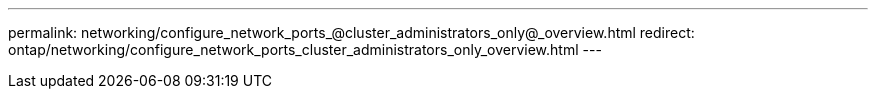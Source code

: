 ---
permalink: networking/configure_network_ports_@cluster_administrators_only@_overview.html
redirect: ontap/networking/configure_network_ports_cluster_administrators_only_overview.html
---

// Created via automation on 2024-12-11 11:37:15.691843